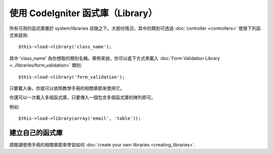###########################
使用 CodeIgniter 函式庫（Library）
###########################

所有可用的函式庫置於 system/libraries 目錄之下。大部份情況，其中的類別可透過 :doc:`controller <controllers>` 使用下列函式來啟用::

	$this->load->library('class_name');

其中 'class_name' 為你想取的類別名稱。舉例來說，你可以底下方式來載入 :doc:`Form Validation Library
<../libraries/form_validation>` 類別::

	$this->load->library('form_validation');

只要載入後，你就可以依照教學手冊的相關章節來使用它。

你還可以一次載入多個函式庫，只要傳入一個包含多個函式庫的陣列即可。

例如::

	$this->load->library(array('email', 'table'));

建立自己的函式庫
===========================

請閱讀使用手冊的相關章節來學習如何
:doc:`create your own libraries <creating_libraries>`.